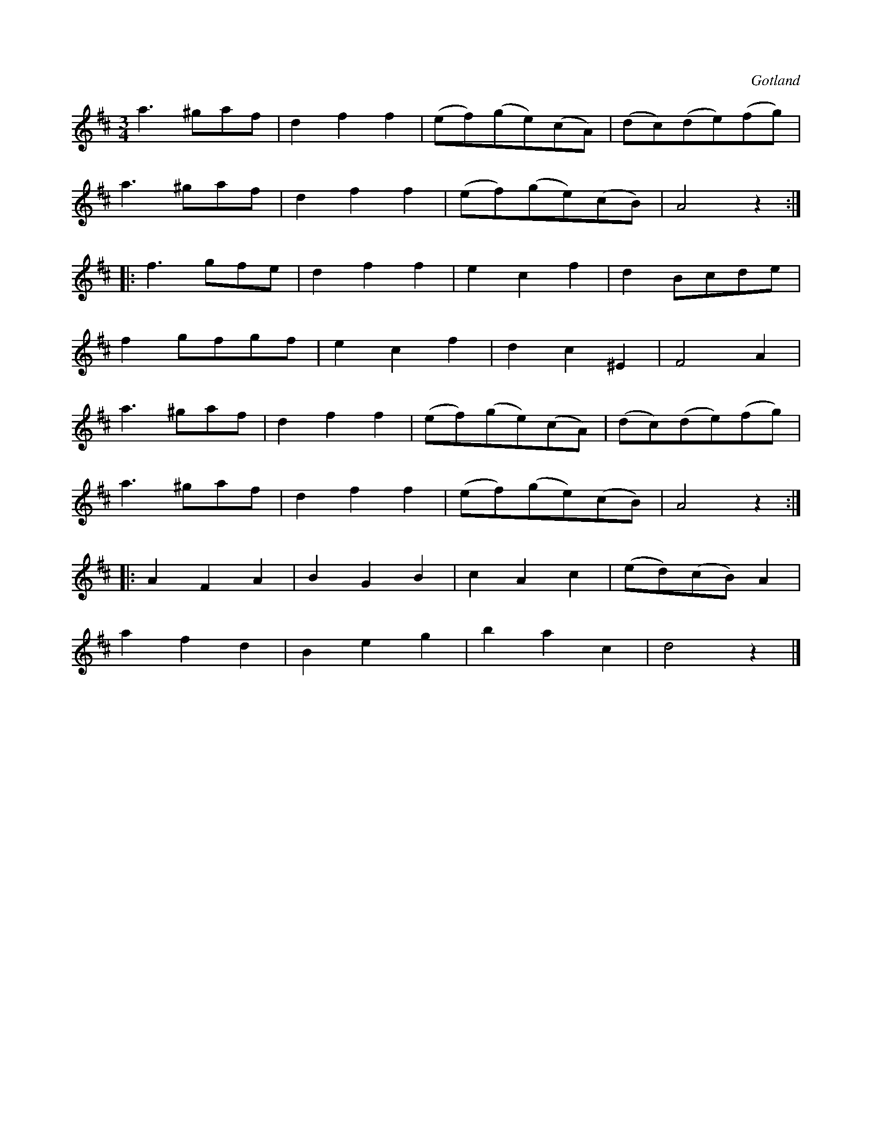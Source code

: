 X:461
Z:Erik Ronström 2008-08-14: Misstänkta tryckfel: Repriseringen tvetydig i sista delen
T:
R:vals
S:Ur en gammal notbok i Gotlands fornsal.
O:Gotland
M:3/4
L:1/8
K:D
a3 ^gaf|d2 f2 f2|(ef)(ge)(cA)|(dc)(de)(fg)|
a3 ^gaf|d2 f2 f2|(ef)(ge)(cB)|A4 z2:|
|:f3 gfe|d2 f2 f2|e2 c2 f2|d2 Bcde|
f2 gfgf|e2 c2 f2|d2 c2 ^E2|F4 A2|
a3 ^gaf|d2 f2 f2|(ef)(ge)(cA)|(dc)(de)(fg)|
a3 ^gaf|d2 f2 f2|(ef)(ge)(cB)|A4 z2:|
|:A2 F2 A2|B2 G2 B2|c2 A2 c2|(ed)(cB) A2|
a2 f2 d2|B2 e2 g2|b2 a2 c2|d4 z2|]

